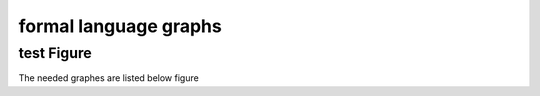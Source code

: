 .. This file is part of the OpenDSA eTextbook project. See
.. http://opendsa.org for more details.
.. Copyright (c) 2012-2020 by the OpenDSA Project Contributors, and
.. distributed under an MIT open source license.

.. avmetadata::
   :author: Youwei Wang
   :requires: Testing building book
   :satisfies:
   :topic: warm up task

formal language graphs
======================

test Figure
---------------

The needed graphes are listed below
figure

.. inlineav:: figure dgm
   :links: DataStructures/FLA/FLA.css AV/VisFormalLang/FA/NFA2DFACON.css AV/Youwei/figure.css
   :scripts: lib/underscore.js DataStructures/FLA/FA.js DataStructures/FLA/PDA.js AV/Youwei/figure.js
   :align: center
     

